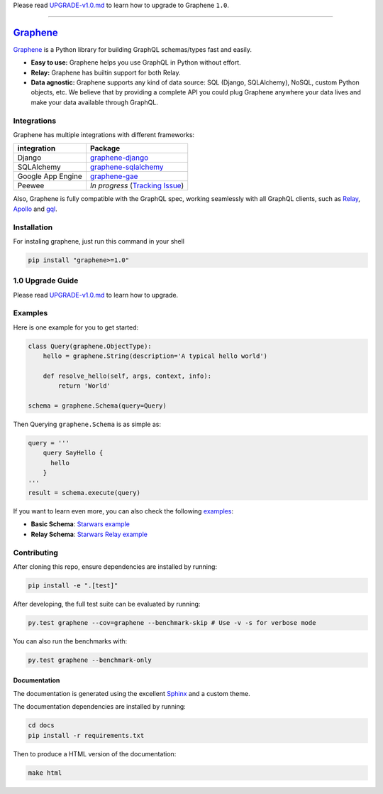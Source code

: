 Please read `UPGRADE-v1.0.md </UPGRADE-v1.0.md>`__ to learn how to
upgrade to Graphene ``1.0``.

--------------

|Graphene Logo| `Graphene <http://graphene-python.org>`__ |Build Status| |PyPI version| |Coverage Status|
=========================================================================================================

`Graphene <http://graphene-python.org>`__ is a Python library for
building GraphQL schemas/types fast and easily.

-  **Easy to use:** Graphene helps you use GraphQL in Python without
   effort.
-  **Relay:** Graphene has builtin support for both Relay.
-  **Data agnostic:** Graphene supports any kind of data source: SQL
   (Django, SQLAlchemy), NoSQL, custom Python objects, etc. We believe
   that by providing a complete API you could plug Graphene anywhere
   your data lives and make your data available through GraphQL.

Integrations
------------

Graphene has multiple integrations with different frameworks:

+---------------------+----------------------------------------------------------------------------------------------+
| integration         | Package                                                                                      |
+=====================+==============================================================================================+
| Django              | `graphene-django <https://github.com/graphql-python/graphene-django/>`__                     |
+---------------------+----------------------------------------------------------------------------------------------+
| SQLAlchemy          | `graphene-sqlalchemy <https://github.com/graphql-python/graphene-sqlalchemy/>`__             |
+---------------------+----------------------------------------------------------------------------------------------+
| Google App Engine   | `graphene-gae <https://github.com/graphql-python/graphene-gae/>`__                           |
+---------------------+----------------------------------------------------------------------------------------------+
| Peewee              | *In progress* (`Tracking Issue <https://github.com/graphql-python/graphene/issues/289>`__)   |
+---------------------+----------------------------------------------------------------------------------------------+

Also, Graphene is fully compatible with the GraphQL spec, working
seamlessly with all GraphQL clients, such as
`Relay <https://github.com/facebook/relay>`__,
`Apollo <https://github.com/apollographql/apollo-client>`__ and
`gql <https://github.com/graphql-python/gql>`__.

Installation
------------

For instaling graphene, just run this command in your shell

.. code:: bash

    pip install "graphene>=1.0"

1.0 Upgrade Guide
-----------------

Please read `UPGRADE-v1.0.md </UPGRADE-v1.0.md>`__ to learn how to
upgrade.

Examples
--------

Here is one example for you to get started:

.. code:: python

    class Query(graphene.ObjectType):
        hello = graphene.String(description='A typical hello world')

        def resolve_hello(self, args, context, info):
            return 'World'

    schema = graphene.Schema(query=Query)

Then Querying ``graphene.Schema`` is as simple as:

.. code:: python

    query = '''
        query SayHello {
          hello
        }
    '''
    result = schema.execute(query)

If you want to learn even more, you can also check the following
`examples <examples/>`__:

-  **Basic Schema**: `Starwars example <examples/starwars>`__
-  **Relay Schema**: `Starwars Relay
   example <examples/starwars_relay>`__

Contributing
------------

After cloning this repo, ensure dependencies are installed by running:

.. code:: sh

    pip install -e ".[test]"

After developing, the full test suite can be evaluated by running:

.. code:: sh

    py.test graphene --cov=graphene --benchmark-skip # Use -v -s for verbose mode

You can also run the benchmarks with:

.. code:: sh

    py.test graphene --benchmark-only

Documentation
~~~~~~~~~~~~~

The documentation is generated using the excellent
`Sphinx <http://www.sphinx-doc.org/>`__ and a custom theme.

The documentation dependencies are installed by running:

.. code:: sh

    cd docs
    pip install -r requirements.txt

Then to produce a HTML version of the documentation:

.. code:: sh

    make html

.. |Graphene Logo| image:: http://graphene-python.org/favicon.png
.. |Build Status| image:: https://travis-ci.org/graphql-python/graphene.svg?branch=master
   :target: https://travis-ci.org/graphql-python/graphene
.. |PyPI version| image:: https://badge.fury.io/py/graphene.svg
   :target: https://badge.fury.io/py/graphene
.. |Coverage Status| image:: https://coveralls.io/repos/graphql-python/graphene/badge.svg?branch=master&service=github
   :target: https://coveralls.io/github/graphql-python/graphene?branch=master


